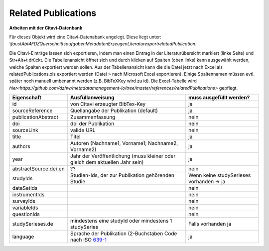 Related Publications
====================

**Arbeiten mit der Citavi-Datenbank**

Für dieses Objekt wird eine Citavi-Datenabank angelegt. Diese liegt unter: `\\faust\Abt4\FDZ\Querschnittsaufgaben\Metadaten\Erzeugen\Literaturexport\relatedPublication`.

Die Citavi-Einträge lassen sich exportieren, indem man einen Eintrag in der
Literaturübersicht markiert (linke Seite) und Str+Alt+t drückt. Die
Tabellenansicht öffnet sich und durch klicken auf Spalten (oben links) kann
ausgewählt werden, welche Spalten exportiert werden sollen. Aus der
Tabellenansicht kann die die Datei jetzt nach Excel als relatedPublications.xls
exportiert werden (Datei > nach Microsoft Excel exportieren). Einige
Spaltennamen müssen evtl. später noch manuell umbenannt werden (z.B. BibTeXKey
wird zu id). Die Excel-Tabelle wird
`hier<https://github.com/dzhw/metadatamanagement-io/tree/master/references/relatedPublications>`
gepflegt.

+--------------+----------------------+-------------------------+
| Eigenschaft  | Ausfüllanweisung     | muss ausgefüllt werden? |
+==============+======================+=========================+
| id           | von Citavi           | ja                      |
|              | erzeugter BibTex-Key |                         |
+--------------+----------------------+-------------------------+
| source\      | Quellangabe der      | ja                      |
| Reference    | Publikation          |                         |
|              | (default)            |                         |
+--------------+----------------------+-------------------------+
| publication\ | Zusammenfassung      | nein                    |
| Abstract     |                      |                         |
+--------------+----------------------+-------------------------+
| doi          | doi der Publikation  | nein                    |
+--------------+----------------------+-------------------------+
| sourceLink   | valide URL           | nein                    |
+--------------+----------------------+-------------------------+
| title        | Titel                | ja                      |
+--------------+----------------------+-------------------------+
| authors      | Autoren (Nachname1,  | ja                      |
|              | Vorname1; Nachname2, |                         |
|              | Vorname2)            |                         |
+--------------+----------------------+-------------------------+
| year         | Jahr der Veröffen\   | ja                      |
|              | tlichung (muss klei\ |                         |
|              | ner oder gleich dem  |                         |
|              | aktuellen Jahr sein) |                         |
+--------------+----------------------+-------------------------+
| abstract\    |??                    | nein                    |
| Source.de/\  |                      |                         |
| .en          |                      |                         |
+--------------+----------------------+-------------------------+
| studyIds     | Studien-Ids, der zur | Wenn keine studySeries\ |
|              | Publikation gehören\ | es vorhanden -> ja      |
|              | den Studie           |                         |
+--------------+----------------------+-------------------------+
| dataSetIds   |                      | nein                    |
+--------------+----------------------+-------------------------+
| instrumentIds|                      | nein                    |
+--------------+----------------------+-------------------------+
| surveyIds    |                      | nein                    |
+--------------+----------------------+-------------------------+
| variableIds  |                      | nein                    |
+--------------+----------------------+-------------------------+
| questionIds  |                      | nein                    |
+--------------+----------------------+-------------------------+
| studySeries\ | mindestens eine      | Falls vorhanden ja      |
| es.de        | studyId oder mindes\ |                         |
|              | tens 1 studySeries   |                         |
+--------------+----------------------+-------------------------+
| language     | Sprache der Publika\ | ja                      |
|              | tion                 |                         |
|              | (2-Buchstaben Code   |                         |
|              | nach ISO 639-1_      |                         |
+--------------+----------------------+-------------------------+

.. _639-1: https://en.wikipedia.org/wiki/List_of_ISO_639-1_codes
